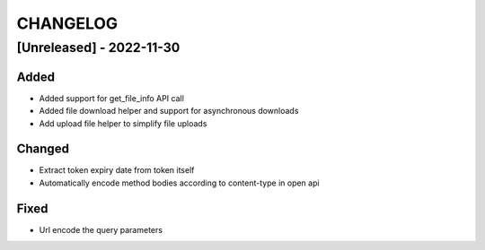 .. Created by changelog.py at 2022-11-30, command
   '/Users/giffler/.cache/pre-commit/repor6pnmwlm/py_env-python3.10/bin/changelog docs/source/changes compile --output=docs/source/changelog.rst'
   based on the format of 'https://keepachangelog.com/'

#########
CHANGELOG
#########

[Unreleased] - 2022-11-30
=========================

Added
-----

* Added support for get_file_info API call
* Added file download helper and support for asynchronous downloads
* Add upload file helper to simplify file uploads

Changed
-------

* Extract token expiry date from token itself
* Automatically encode method bodies according to content-type in open api

Fixed
-----

* Url encode the query parameters
